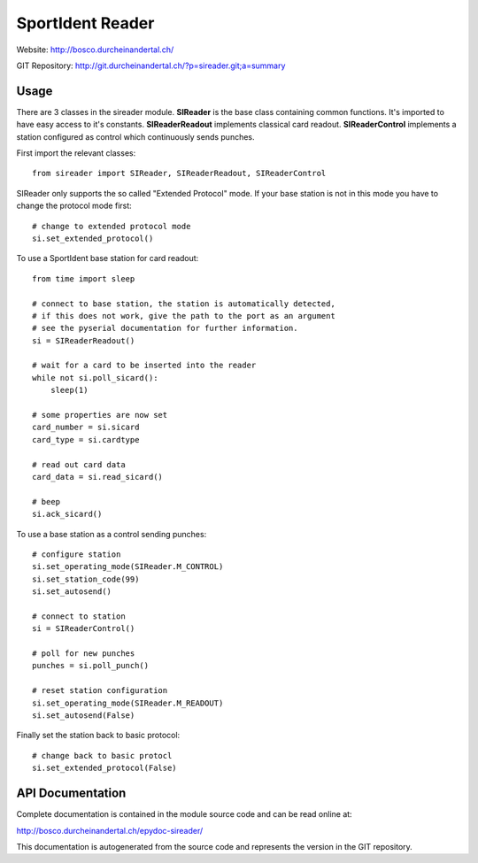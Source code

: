 
SportIdent Reader
=================

Website: http://bosco.durcheinandertal.ch/

GIT Repository: http://git.durcheinandertal.ch/?p=sireader.git;a=summary

Usage
-----

There are 3 classes in the sireader module. **SIReader** is the base class
containing common functions. It's imported to have easy access to it's
constants. **SIReaderReadout** implements classical card readout.
**SIReaderControl** implements a station configured as control which
continuously sends punches.

First import the relevant classes::

  from sireader import SIReader, SIReaderReadout, SIReaderControl

SIReader only supports the so called "Extended Protocol" mode. If your
base station is not in this mode you have to change the protocol mode
first::

  # change to extended protocol mode
  si.set_extended_protocol()

To use a SportIdent base station for card readout::

  from time import sleep

  # connect to base station, the station is automatically detected,
  # if this does not work, give the path to the port as an argument
  # see the pyserial documentation for further information.
  si = SIReaderReadout()

  # wait for a card to be inserted into the reader
  while not si.poll_sicard():
      sleep(1)

  # some properties are now set
  card_number = si.sicard
  card_type = si.cardtype

  # read out card data
  card_data = si.read_sicard()

  # beep
  si.ack_sicard()

To use a base station as a control sending punches::

  # configure station
  si.set_operating_mode(SIReader.M_CONTROL)
  si.set_station_code(99)
  si.set_autosend()

  # connect to station
  si = SIReaderControl()

  # poll for new punches
  punches = si.poll_punch()

  # reset station configuration
  si.set_operating_mode(SIReader.M_READOUT)
  si.set_autosend(False)

Finally set the station back to basic protocol::

  # change back to basic protocl
  si.set_extended_protocol(False)



API Documentation
-----------------

Complete documentation is contained in the module source code and can
be read online at:

http://bosco.durcheinandertal.ch/epydoc-sireader/

This documentation is autogenerated from the source code and
represents the version in the GIT repository.
